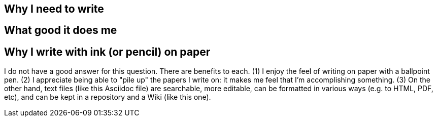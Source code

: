 
== Why I need to write

== What good it does me

== Why I write with ink (or pencil) on paper

I do not have a good answer for this question.  There are benefits
to each.  (1) I enjoy the feel of writing on paper with a ballpoint
pen.  (2) I appreciate being able to "pile up" the papers I write
on: it makes me feel that I'm accomplishing something.  (3) On the
other hand, text files (like this Asciidoc file) are searchable,
more editable, can be formatted in various ways (e.g. to HTML, PDF,
etc), and can be kept in a repository and a Wiki (like this one).
